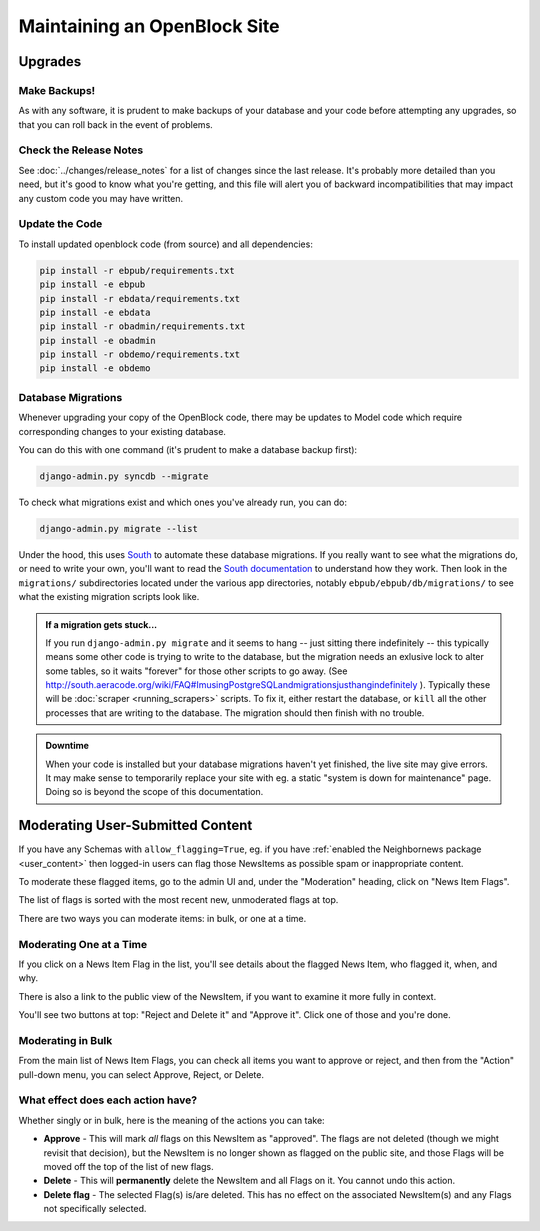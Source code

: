 =============================
Maintaining an OpenBlock Site
=============================

.. _migrations:

Upgrades
=========


Make Backups!
-------------

As with any software, it is prudent to make backups of your database
and your code before attempting any upgrades, so that you can roll
back in the event of problems.

Check the Release Notes
-----------------------

See :doc:`../changes/release_notes` for a list of changes since the
last release.  It's probably more detailed than you need, but it's
good to know what you're getting, and this file will alert you of
backward incompatibilities that may impact any custom code you may
have written.

Update the Code
----------------

To install updated openblock code (from source) and all dependencies:

.. code-block:: bash

   pip install -r ebpub/requirements.txt
   pip install -e ebpub
   pip install -r ebdata/requirements.txt
   pip install -e ebdata
   pip install -r obadmin/requirements.txt
   pip install -e obadmin
   pip install -r obdemo/requirements.txt
   pip install -e obdemo

Database Migrations
-------------------

Whenever upgrading your copy of the OpenBlock code, there may
be updates to Model code which require corresponding changes to your
existing database.

You can do this with one command (it's prudent to make a database
backup first):

.. code-block:: bash

    django-admin.py syncdb --migrate

To check what migrations exist and which ones you've already run,
you can do:

.. code-block:: bash

    django-admin.py migrate --list

Under the hood, this uses `South <http://pypi.python.org/pypi/South>`_
to automate these database migrations.  If you really want to see what
the migrations do, or need to write your own, you'll want to read the
`South documentation <http://south.aeracode.org/docs/>`_ to understand
how they work.  Then look in the ``migrations/`` subdirectories
located under the various app directories, notably
``ebpub/ebpub/db/migrations/`` to see what the existing migration
scripts look like.

.. admonition::  If a migration gets stuck...

  If you run ``django-admin.py migrate`` and it seems to hang -- just
  sitting there indefinitely -- this typically means some other code is
  trying to write to the database, but the migration needs an exlusive
  lock to alter some tables, so it waits "forever" for those other
  scripts to go away. (See
  http://south.aeracode.org/wiki/FAQ#ImusingPostgreSQLandmigrationsjusthangindefinitely
  ). Typically these will be :doc:`scraper <running_scrapers>` scripts. To fix it, either
  restart the database, or ``kill`` all the other processes that are
  writing to the database. The migration should then finish with no trouble.


.. admonition:: Downtime

  When your code is installed but your database migrations haven't yet
  finished, the live site may give errors. It may make sense to
  temporarily replace your site with eg. a static "system is down for
  maintenance" page.  Doing so is beyond the scope of this
  documentation.

.. _moderation:

Moderating User-Submitted Content
=================================

If you have any Schemas with ``allow_flagging=True``, eg. if you have
:ref:`enabled the Neighbornews package <user_content>`
then logged-in users can flag those NewsItems as possible spam
or inappropriate content.

To moderate these flagged items, go to the admin UI and, under the
"Moderation" heading, click on "News Item Flags".

The list of flags is sorted with the most recent new, unmoderated flags
at top.

There are two ways you can moderate items: in bulk, or one at a time.

Moderating One at a Time
------------------------

If you click on a News Item Flag in the list, you'll see details about
the flagged News Item, who flagged it, when, and why.

There is also a link to the public view of the NewsItem, if you want to
examine it more fully in context.

You'll see two buttons at top: "Reject and Delete it" and "Approve it".
Click one of those and you're done.

Moderating in Bulk
-------------------

From the main list of News Item Flags, you can check all items you
want to approve or reject, and then from the "Action" pull-down menu,
you can select Approve, Reject, or Delete.

What effect does each action have?
----------------------------------

Whether singly or in bulk, here is the meaning of the actions you can
take:

* **Approve** - This will mark *all* flags on this NewsItem as
  "approved".  The flags are not deleted (though we might revisit that
  decision), but the NewsItem is no longer shown as flagged on the
  public site, and those Flags will be moved off the top of the list
  of new flags.

* **Delete** - This will **permanently** delete the NewsItem and all
  Flags on it.  You cannot undo this action.

* **Delete flag** - The selected Flag(s) is/are deleted. This has no
  effect on the associated NewsItem(s) and any Flags not specifically
  selected.
